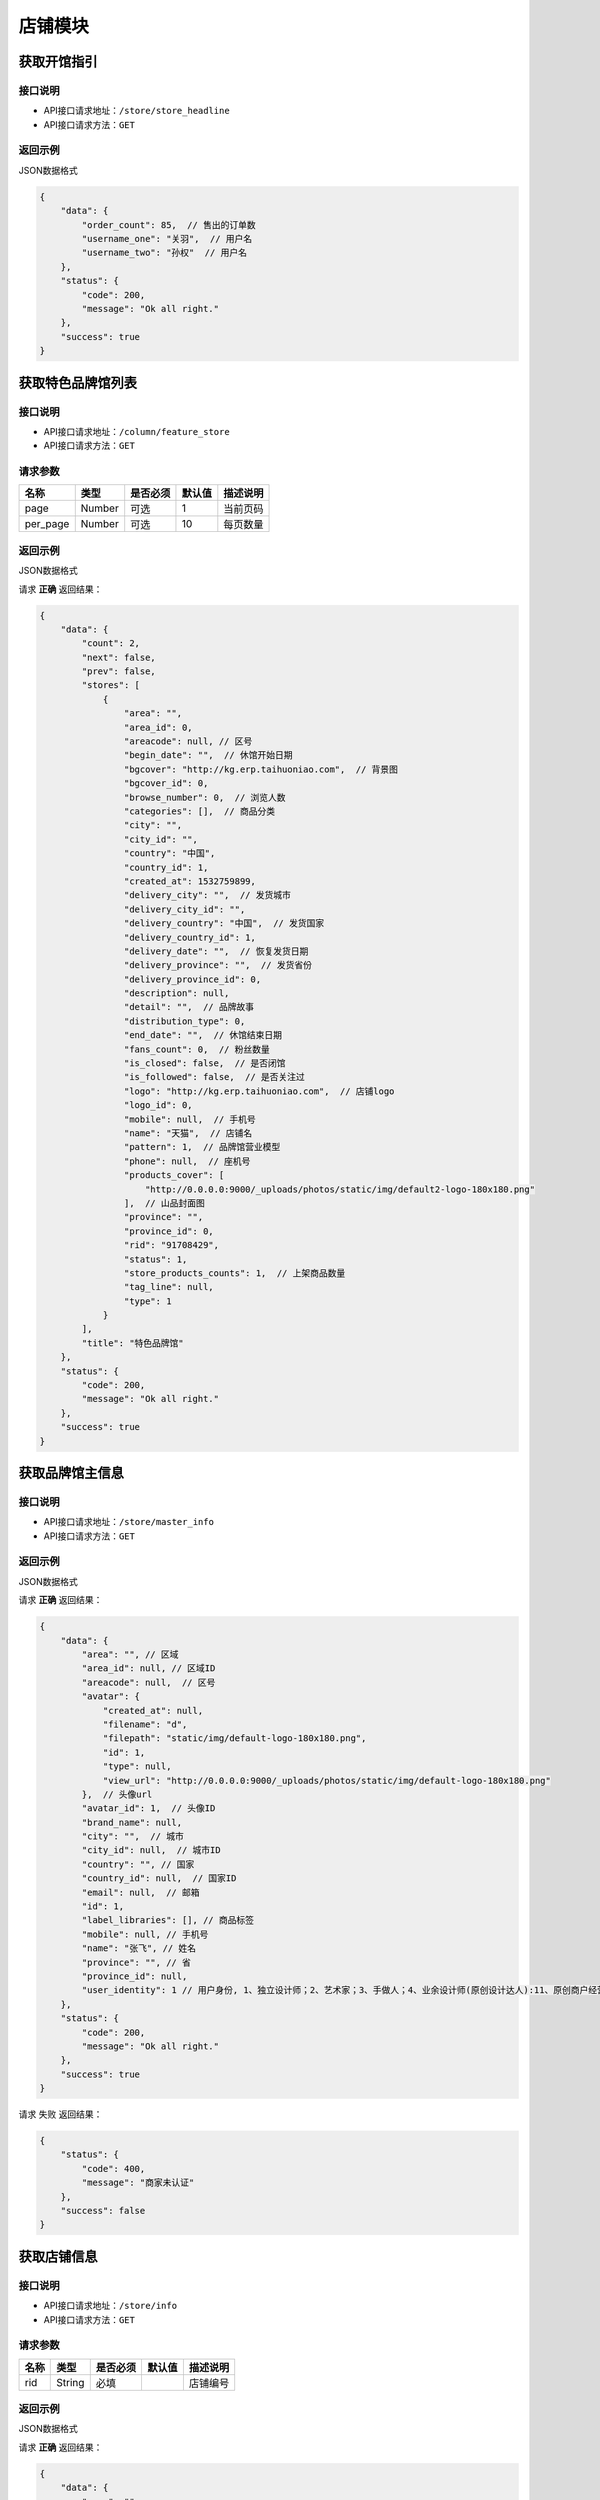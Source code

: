 ================
店铺模块
================

获取开馆指引
--------------------


接口说明
~~~~~~~~~~~~~~

* API接口请求地址：``/store/store_headline``
* API接口请求方法：``GET``

返回示例
~~~~~~~~~~~~~~~~

JSON数据格式


.. code-block:: javascript

    {
        "data": {
            "order_count": 85,  // 售出的订单数
            "username_one": "关羽",  // 用户名
            "username_two": "孙权"  // 用户名
        },
        "status": {
            "code": 200,
            "message": "Ok all right."
        },
        "success": true
    }

获取特色品牌馆列表
--------------------


接口说明
~~~~~~~~~~~~~~

* API接口请求地址：``/column/feature_store``
* API接口请求方法：``GET``

请求参数
~~~~~~~~~~~~~~~

===========  ========  =========  ========  ==============================================
名称          类型      是否必须    默认值     描述说明
===========  ========  =========  ========  ==============================================
page         Number    可选         1        当前页码
per_page     Number    可选         10       每页数量
===========  ========  =========  ========  ==============================================

返回示例
~~~~~~~~~~~~~~~~

JSON数据格式

请求 **正确** 返回结果：

.. code-block:: javascript

    {
        "data": {
            "count": 2,
            "next": false,
            "prev": false,
            "stores": [
                {
                    "area": "",
                    "area_id": 0,
                    "areacode": null, // 区号
                    "begin_date": "",  // 休馆开始日期
                    "bgcover": "http://kg.erp.taihuoniao.com",  // 背景图
                    "bgcover_id": 0,
                    "browse_number": 0,  // 浏览人数
                    "categories": [],  // 商品分类
                    "city": "",
                    "city_id": "",
                    "country": "中国",
                    "country_id": 1,
                    "created_at": 1532759899,
                    "delivery_city": "",  // 发货城市
                    "delivery_city_id": "",
                    "delivery_country": "中国",  // 发货国家
                    "delivery_country_id": 1,
                    "delivery_date": "",  // 恢复发货日期
                    "delivery_province": "",  // 发货省份
                    "delivery_province_id": 0,
                    "description": null,
                    "detail": "",  // 品牌故事
                    "distribution_type": 0,
                    "end_date": "",  // 休馆结束日期
                    "fans_count": 0,  // 粉丝数量
                    "is_closed": false,  // 是否闭馆
                    "is_followed": false,  // 是否关注过
                    "logo": "http://kg.erp.taihuoniao.com",  // 店铺logo
                    "logo_id": 0,
                    "mobile": null,  // 手机号
                    "name": "天猫",  // 店铺名
                    "pattern": 1,  // 品牌馆营业模型
                    "phone": null,  // 座机号
                    "products_cover": [
                        "http://0.0.0.0:9000/_uploads/photos/static/img/default2-logo-180x180.png"
                    ],  // 山品封面图
                    "province": "",
                    "province_id": 0,
                    "rid": "91708429",
                    "status": 1,
                    "store_products_counts": 1,  // 上架商品数量
                    "tag_line": null,
                    "type": 1
                }
            ],
            "title": "特色品牌馆"
        },
        "status": {
            "code": 200,
            "message": "Ok all right."
        },
        "success": true
    }

获取品牌馆主信息
------------------


接口说明
~~~~~~~~~~~~~~

* API接口请求地址：``/store/master_info``
* API接口请求方法：``GET``


返回示例
~~~~~~~~~~~~~~~~

JSON数据格式

请求 **正确** 返回结果：

.. code-block:: javascript

    {
        "data": {
            "area": "", // 区域
            "area_id": null, // 区域ID
            "areacode": null,  // 区号
            "avatar": {
                "created_at": null,
                "filename": "d",
                "filepath": "static/img/default-logo-180x180.png",
                "id": 1,
                "type": null,
                "view_url": "http://0.0.0.0:9000/_uploads/photos/static/img/default-logo-180x180.png"
            },  // 头像url
            "avatar_id": 1,  // 头像ID
            "brand_name": null,
            "city": "",  // 城市
            "city_id": null,  // 城市ID
            "country": "", // 国家
            "country_id": null,  // 国家ID
            "email": null,  // 邮箱
            "id": 1,
            "label_libraries": [], // 商品标签
            "mobile": null, // 手机号
            "name": "张飞", // 姓名
            "province": "", // 省
            "province_id": null,
            "user_identity": 1 // 用户身份, 1、独立设计师；2、艺术家；3、手做人；4、业余设计师(原创设计达人):11、原创商户经营
        },
        "status": {
            "code": 200,
            "message": "Ok all right."
        },
        "success": true
    }

请求 ``失败`` 返回结果：

.. code-block:: javascript

    {
        "status": {
            "code": 400,
            "message": "商家未认证"
        },
        "success": false
    }

获取店铺信息
------------------


接口说明
~~~~~~~~~~~~~~

* API接口请求地址：``/store/info``
* API接口请求方法：``GET``

请求参数
~~~~~~~~~~~~~~~

===========  ========  =========  ========  ==============================================
名称          类型      是否必须    默认值     描述说明
===========  ========  =========  ========  ==============================================
rid          String    必填                  店铺编号
===========  ========  =========  ========  ==============================================

返回示例
~~~~~~~~~~~~~~~~

JSON数据格式

请求 **正确** 返回结果：

.. code-block:: javascript

    {
        "data": {
            "area": "",
            "area_id": 0,
            "areacode": "+86",
            "begin_date": "",  // 休馆时间
            "bgcover": {
                "created_at": null,
                "filename": "e",
                "filepath": "http://127.0.0.1:9000/_uploads/photos/222222/5d2812257b539bb.jpg",
                "id": 2,
                "type": null,
                "view_url": "http://0.0.0.0:9000/_uploads/photos/http://127.0.0.1:9000/_uploads/photos/222222/5d2812257b539bb.jpg"
            },
            "bgcover_id": 2,  // 背景
            "browse_number": 2,  // 浏览人数
            "categories": [
                [
                    1,
                    "手机"
                ],
                [
                    2,
                    "电脑"
                ]
            ],
            "city": "北京",
            "city_id": 1,
            "country": "中国",
            "country_id": 1,
            "created_at": 1530951138,
            "delivery_city": "北京",
            "delivery_city_id": 1,
            "delivery_country": "中国",
            "delivery_country_id": 1,
            "delivery_date": "",  // 恢复发货时间
            "delivery_province": "北京",
            "delivery_province_id": 1,
            "description": "大雨还在下,你的心里怕不怕",  // 描述
            "detail": "",  // 详情
            "distribution_type": 2, // 分销设置
            "end_date": "",  // 休馆结束日期
            "fans_count": 0,  // 粉丝数
            "is_closed": false,  // 是否休馆
            "logo": {
                "created_at": null,
                "filename": "a",
                "filepath": "http://127.0.0.1:9000/_uploads/photos/222222/5d2812257b539aa.jpg",
                "id": 1,
                "type": null,
                "view_url": "http://0.0.0.0:9000/_uploads/photos/http://127.0.0.1:9000/_uploads/photos/222222/5d2812257b539aa.jpg"
            },
            "logo_id": 1,
            "mobile": "15555555555",
            "name": "雨一直下",  // 名称
            "pattern": 1,
            "phone": "0314-7894561",
            "province": "北京",
            "province_id": 1,
            "rid": "97409251",
            "status": 1,
            "tag_line": "处处蚊子咬",  // 宣传语
            "type": 1
        },
        "status": {
            "code": 200,
            "message": "Ok all right."
        },
        "success": true
    }

请求 ``失败`` 返回结果：

.. code-block:: javascript

    {
        "status": {
            "code": 404,
            "message": "Not Found"
        },
        "success": false
    }

获取店铺(品牌馆)品牌故事
--------------------------


接口说明
~~~~~~~~~~~~~~

* API接口请求地址：``/store/detail``
* API接口请求方法：``GET``

请求参数
~~~~~~~~~~~~~~~

===========  ========  =========  ========  ==============================================
名称          类型      是否必须    默认值     描述说明
===========  ========  =========  ========  ==============================================
rid          String    必填                  店铺编号
===========  ========  =========  ========  ==============================================

返回示例
~~~~~~~~~~~~~~~~

JSON数据格式

请求 **正确** 返回结果：

.. code-block:: javascript

    {
        "data": {
            "content": "<p>窗前明月光jhhhhhhhhhhhhhhhhhhfaklshklshdkfhjkalhskdhfks思考方式减肥反复反复反复反复反反复复思考顶顶顶顶顶的大街上的开发可阿克苏到就发开了速度发货快啦速度发货阿克苏到恢复卡了速度发货卡死了地方好阿克苏到恢复克拉三东方喀什到恢复卡萨丁发哈里开始地方阿克苏到恢复卡号的分离卡水电费阿克苏到恢复克拉三东方和阿克苏到恢复快啦收到话费啊速度快发货可历史的恢复啊上课得恢复卡了速度发货阿克苏地方哈来看速度发货阿克苏到恢复卡了速度发货啊上课点复活快啦速度发货</p>",
            "id": 1,
            "store_rid": "97958360",
            "summary": "窗前明月光jhhhhhhhhhhhhhhhhhhfaklshklshdkfhjkalhskdhfks思考方式减肥反复反复反复反复反反复复思考顶顶顶顶顶的大街上的开发可阿克苏到就发开了速度发货快啦速度发货阿克苏到恢复卡了速度发货卡死了地方好阿克苏到恢复克拉三东方喀什到恢复卡萨丁发哈",
            "updated_at": 1532171850
        },
        "status": {
            "code": 200,
            "message": "Ok all right."
        },
        "success": true
    }

请求 ``失败`` 返回结果：

.. code-block:: javascript

    {
        "status": {
            "code": 404,
            "message": "Not Found"
        },
        "success": false
    }

获取店铺(品牌馆)展示信息
--------------------------


接口说明
~~~~~~~~~~~~~~

* API接口请求地址：``/store/avatar``
* API接口请求方法：``GET``


返回示例
~~~~~~~~~~~~~~~~

JSON数据格式

请求 **正确** 返回结果：

.. code-block:: javascript

    {
        "data": {
            "logo": "http://0.0.0.0:9000/_uploads/photos/http://127.0.0.1:9000/_uploads/photos/222222/5d2812257b539aa.jpg",
            "name": "嘎哈很多",
            "pattern": 1
        },
        "status": {
            "code": 200,
            "message": "Ok all right."
        },
        "success": true
    }

请求 ``失败`` 返回结果：

.. code-block:: javascript

    {
        "status": {
            "code": 404,
            "message": "Not Found"
        },
        "success": false
    }

获取店铺(品牌馆)资质信息
--------------------------


接口说明
~~~~~~~~~~~~~~

* API接口请求地址：``/store/qualification``
* API接口请求方法：``GET``
* API接口用户授权：``token``

返回示例
~~~~~~~~~~~~~~~~

JSON数据格式

请求 **正确** 返回结果：

.. code-block:: javascript

    {
        "data": {
            "already_pay": 500,
            "also_need_pay": 500,
            "company_qualification": [
                {
                    "created_at": null,
                    "filename": "e",
                    "filepath": "http://127.0.0.1:9000/_uploads/photos/222222/5d2812257b539bb.jpg",
                    "id": 2,
                    "type": null,
                    "view_url": "http://0.0.0.0:9000/_uploads/photos/http://127.0.0.1:9000/_uploads/photos/222222/5d2812257b539bb.jpg"
                },
                {
                    "created_at": null,
                    "filename": "r",
                    "filepath": "http://127.0.0.1:9000/_uploads/photos/222222/5d2812257b539oo.jpg",
                    "id": 3,
                    "type": null,
                    "view_url": "http://0.0.0.0:9000/_uploads/photos/http://127.0.0.1:9000/_uploads/photos/222222/5d2812257b539oo.jpg"
                }
            ],
            "contract_sn": null,
            "current_date": null,
            "expiration_date": null,
            "need_pay": "1000",
            "product_price": "100,1000",
            "secured_trade": false,
            "status": 2,
            "user_type": 3
        },
        "status": {
            "code": 200,
            "message": "Ok all right."
        },
        "success": true
    }

请求 ``失败`` 返回结果：

.. code-block:: javascript

    {
        "status": {
            "code": 404,
            "message": "Not Found"
        },
        "success": false
    }


申请生活馆
--------------------------

接口说明
~~~~~~~~~~~~~~

* API接口请求地址：``/store/apply_life_store``
* API接口请求方法：``POST``
* API接口用户授权：``token``

请求参数
~~~~~~~~~~~~~~~

==================  ========  =========  ========  ====================================
名称                 类型      是否必须    默认值     描述说明
==================  ========  =========  ========  ====================================
name                 String    必须                 真实姓名
profession           String    必须                 职业
areacode             String    可选        +86      区号
mobile               String    必须                 手机号
verify_code          String    必须                 验证码
==================  ========  =========  ========  ====================================

返回示例
~~~~~~~~~~~~~~~~

JSON数据格式

请求 **正确** 返回结果：

.. code-block:: javascript

    {
        "status": {
            "code": 201,
            "message": "All created."
        },
        "success": true
    }


请求 ``失败`` 返回结果：

.. code-block:: javascript

    {
        "status": {
            "code": 400,
            "message": "短信验证码错误"
        },
        "success": false
    }

更新店铺基本信息及扩展信息
--------------------------

接口说明
~~~~~~~~~~~~~~

* API接口请求地址：``/store/update_setting``
* API接口请求方法：``POST``
* API接口用户授权：``token``

请求参数
~~~~~~~~~~~~~~~

=====================  ==========  =========  ==========  =============================
名称                    类型        是否必须     默认值       描述说明
=====================  ==========  =========  ==========  =============================
name                    String      必须                      品牌馆名称
logo_id                 Integer     必须                      品牌馆logoID
bgcover_id              Integer     必须                      品牌馆背景图ID
tag_line                String      必须                      宣传语
categories              Array       必须                      产品分类ID
delivery_country_id     Integer     必须                      发货国家ID
delivery_province_id    Integer     必须                      发货省ID
delivery_city_id        Integer     必须                      发货市ID
country_id              Integer     必须                      商家位置国家ID
province_id             Integer     必须                      商家位置省ID
city_id                 Integer     必须                      商家位置市ID
areacode                String      必须                      区号
mobile                  String      必须                      手机号
phone                   String      可选                      固定电话
=====================  ==========  =========  ==========  =============================

返回示例
~~~~~~~~~~~~~~~~

JSON数据格式

请求 **正确** 返回结果：

.. code-block:: javascript

    {
        "data": {
            "areacode": "+86",
            "bgcover": {
                "created_at": null,
                "filename": "e",
                "filepath": "http://127.0.0.1:9000/_uploads/photos/222222/5d2812257b539bb.jpg",
                "id": 2,
                "view_url": "http://0.0.0.0:9000/_uploads/photos/http://127.0.0.1:9000/_uploads/photos/222222/5d2812257b539bb.jpg"
            },
            "browse_number": 0,
            "categories": [
                "手机"
            ],
            "city": "北京",
            "country": "中国",
            "created_at": 1529143434,
            "delivery_city": "北京",
            "delivery_country": "中国",
            "delivery_province": "北京",
            "description": null,
            "detail": {
                "content": "床前明月光",
                "id": 1,
                "store_rid": "99627015"
            },
            "distribution_type": 0,
            "fans_count": 0,
            "logo": {
                "created_at": null,
                "filename": "a",
                "filepath": "http://127.0.0.1:9000/_uploads/photos/222222/5d2812257b539aa.jpg",
                "id": 1,
                "view_url": "http://0.0.0.0:9000/_uploads/photos/http://127.0.0.1:9000/_uploads/photos/222222/5d2812257b539aa.jpg"
            },
            "mobile": "15555555555",
            "name": "太火鸟",
            "phone": "0314-7894561",
            "province": "北京",
            "rid": "99627015",
            "status": 1,
            "tag_line": "处处蚊子咬",
            "type": 1
        },
        "status": {
            "code": 201,
            "message": "All created."
        },
        "success": true
    }

请求 ``失败`` 返回结果：

.. code-block:: javascript

    {
        "status": {
            "code": 404,
            "message": "Not Found"
        },
        "success": false
    }


新增或更新店铺品牌故事
-----------------------

接口说明
~~~~~~~~~~~~~~


* API接口请求地址：``/store/<string:rid>/detail``
* API接口请求方法：``POST``
* API接口用户授权：``token``

请求参数
~~~~~~~~~~~~~~~

=============  ========  =========  ========  ====================================
名称            类型      是否必须    默认值     描述说明
=============  ========  =========  ========  ====================================
rid             String      必须                  店铺编号
content         String      必须                  店铺介绍
=============  ========  =========  ========  ====================================

返回示例
~~~~~~~~~~~~~~~~

JSON数据格式

请求 **正确** 返回结果：

.. code-block:: javascript

    {
        "data": {
            "content": "要下雨了",
            "id": 1,
            "store_rid": "99627015"
        },
        "status": {
            "code": 200,
            "message": "Ok all right."
        },
        "success": true
    }

请求 ``失败`` 返回结果：

.. code-block:: javascript

    {
        "status": {
            "code": 404,
            "message": "Not Found"
        },
        "success": false
    }


更新休馆设置
-----------------------

接口说明
~~~~~~~~~~~~~~

* API接口请求地址：``/store/update_closed``
* API接口请求方法：``POST``
* API接口用户授权：``token``

请求参数
~~~~~~~~~~~~~~~

=====================  ==========  =========  ==========  =============================
名称                    类型        是否必须     默认值       描述说明
=====================  ==========  =========  ==========  =============================
is_closed                Bool      可选        False       是否开启休馆
begin_date               String    可选                    休馆开始时间
end_date                 String    可选                    休馆结束时间
delivery_date            String    可选                    恢复发货时间
=====================  ==========  =========  ==========  =============================

返回示例
~~~~~~~~~~~~~~~~

JSON数据格式

请求 **正确** 返回结果：

.. code-block:: javascript

    {
        "data": {
            "areacode": null,
            "begin_date": "2018-06-26",  // 休馆开始时间
            "bgcover": "http://kg.erp.taihuoniao.com",
            "browse_number": 0,
            "categories": [],
            "city": "",
            "city_id": "",
            "country": "中国",
            "country_id": 1,
            "created_at": 1530674482,
            "delivery_city": "",
            "delivery_city_id": "",
            "delivery_country ": "中国",
            "delivery_country_id": 1,
            "delivery_date": "2018-06-30", // 恢复发货时间
            "delivery_province": "",
            "delivery_province_id": 0,
            "description": null,
            "detail": "",
            "distribution_type": 0,
            "end_date": "2018-06-26", // 休馆结束时间
            "fans_count": 0,
            "is_closed": false, // 是否开启休馆
            "logo": "http://kg.erp.taihuoniao.com",
            "mobile": null,
            "name": "淘宝",
            "pattern": -1,
            "phone": null,
            "province": "",
            "province_id": 0,
            "rid": "98049276",
            "status": 1,
            "tag_line": null,
            "type": 1
        },
        "status": {
            "code": 200,
            "message": "Ok all right."
        },
        "success": true
    }

请求 ``失败`` 返回结果：

.. code-block:: javascript

    {
        "status": {
            "code": 404,
            "message": "Not Found"
        },
        "success": false
    }

关注店铺
-----------------------

接口说明
~~~~~~~~~~~~~~

* API接口请求地址：``/follow/store``
* API接口请求方法：``POST``
* API接口用户授权：``token``

请求参数
~~~~~~~~~~~~~~~

===========  ========  =========  ========  ====================================
名称          类型      是否必须    默认值     描述说明
===========  ========  =========  ========  ====================================
rid            String    必须                   店铺编号
===========  ========  =========  ========  ====================================


返回示例
~~~~~~~~~~~~~~~~

JSON数据格式

请求 **正确** 返回结果：

.. code-block:: javascript

    {
        "data": {
            "fans_count": 1,  // 粉丝数
            "status": true  // 点击关注后的状态
        },
        "status": {
            "code": 200,
            "message": "Ok all right."
        },
        "success": true
    }


请求 ``失败`` 返回结果：

.. code-block:: javascript

    {
        "status": {
            "code": 404,
            "message": "Not Found"
        },
        "success": false
    }

取消关注
-------------


接口说明
~~~~~~~~~~~~~~

* API接口请求地址：``/unfollow/store``
* API接口请求方法：``POST``
* API接口用户授权：``token``


请求参数
~~~~~~~~~~~~~~~

=============  ========  =========  ========  ====================================
名称            类型      是否必须    默认值     描述说明
=============  ========  =========  ========  ====================================
rid              String      必须               店铺编号
=============  ========  =========  ========  ====================================

返回示例
~~~~~~~~~~~~~~~~

JSON数据格式

请求 **正确** 返回结果：

.. code-block:: javascript

    {
        "data": {
            "fans_count": 0,  // 粉丝数
            "status": false  // 关注状态 取消关注后为false
        },
        "status": {
            "code": 200,
            "message": "Ok all right."
        },
        "success": true
    }

请求 ``失败`` 返回结果：

.. code-block:: javascript

    {
        "status": {
            "code": 404,
            "message": "Not Found"
        },
        "success": false
    }


获取当前用户是否关注店铺
--------------------------


接口说明
~~~~~~~~~~~~~~

* API接口请求地址：``/follow/get_status``
* API接口请求方法：``GET``
* API接口用户授权：``token``

请求参数
~~~~~~~~~~~~~~~

===========  ========  =========  ========  ==============================================
名称          类型      是否必须    默认值     描述说明
===========  ========  =========  ========  ==============================================
rid           String      必须               店铺编号
===========  ========  =========  ========  ==============================================

返回示例
~~~~~~~~~~~~~~~~

JSON数据格式

请求 **正确** 返回结果：

.. code-block:: javascript

    {
        "data": {
            "status": true  // 已关注
        },
        "status": {
            "code": 200,
            "message": "Ok all right."
        },
        "success": true
    }

请求 ``失败`` 返回结果：

.. code-block:: javascript

    {
        "status": {
            "code": 404,
            "message": "Not Found"
        },
        "success": false
    }

获取公告信息
-------------


接口说明
~~~~~~~~~~~~~~

* API接口请求地址：``/store/announcement``
* API接口请求方法：``GET``

请求参数
~~~~~~~~~~~~~~~

===========  ========  =========  ========  ==============================================
名称          类型      是否必须    默认值     描述说明
===========  ========  =========  ========  ==============================================
status        Integer    必填          1        公告状态:是否发布，1、默认草稿；2、发布可见
===========  ========  =========  ========  ==============================================

返回示例
~~~~~~~~~~~~~~~~

JSON数据格式

请求 **正确** 返回结果：

.. code-block:: javascript

    {
        "data": {
            "content": "床前明月光",
            "id": 11,
            "status": 1
        },
        "status": {
            "code": 200,
            "message": "Ok all right."
        },
        "success": true
    }

请求 ``失败`` 返回结果：

.. code-block:: javascript

    {
        "status": {
            "code": 404,
            "message": "Not Found"
        },
        "success": false
    }


添加或更新公告信息
-------------------


接口说明
~~~~~~~~~~~~~~

* API接口请求地址：``/store/announcement``
* API接口请求方法：``POST``
* API接口用户授权：``token``

请求参数
~~~~~~~~~~~~~~~

=============  ========  =========  ========  ====================================
名称            类型      是否必须    默认值     描述说明
=============  ========  =========  ========  ====================================
content         String        必须                  公告内容
status          Integer       必须      1            状态：是否发布，1、默认草稿；2、发布可见
=============  ========  =========  ========  ====================================

返回示例
~~~~~~~~~~~~~~~~

JSON数据格式

请求 **正确** 返回结果：

.. code-block:: javascript

    {
        "status": {
            "code": 201,
            "message": "All created."
        },
        "success": {
            "content": "大漠孤烟直",
            "id": 14,
            "status": 1
        }
    }

请求 ``失败`` 返回结果：

.. code-block:: javascript

    {
        "status": {
            "code": 404,
            "message": "Not Found"
        },
        "success": false
    }

删除公告信息
-------------


接口说明
~~~~~~~~~~~~~~

* API接口请求地址：``/store/announcement``
* API接口请求方法：``DELETE``
* API接口用户授权：``token``

返回示例
~~~~~~~~~~~~~~~~

JSON数据格式

.. code-block:: javascript

    {
        "status": {
            "code": 200,
            "message": "Ok all right."
        },
        "success": true
    }


添加店铺访问者记录
-----------------------


接口说明
~~~~~~~~~~~~~~

* API接口请求地址：``/store/visitor``
* API接口请求方法：``POST``

请求参数
~~~~~~~~~~~~~~~
=============  ========  =========  ========  ====================================
名称            类型      是否必须    默认值     描述说明
=============  ========  =========  ========  ====================================
openid          String      必须                  用户唯一标识
rid             String      必须                  店铺编号
ip_addr         String      可选                  访问时IP
agent           String      可选                  访问时代理
=============  ========  =========  ========  ====================================

返回示例
~~~~~~~~~~~~~~~~

JSON数据格式

请求 **正确** 返回结果：

.. code-block:: javascript

    {
        "data": {
            "agent": "Mozilla/5.0 (iPhone; CPU iPhone OS 10_1_1 like Mac OS X) AppleWebKit/602.2.14 (KHTML, like Gecko) Version/10.0",
            "id": 6,
            "ip_addr": "114.242.250.38",
            "master_uid": 2,
            "user_party_id": 2
        },
        "status": {
            "code": 201,
            "message": "All created."
        },
        "success": true
    }

请求 ``失败`` 返回结果：

.. code-block:: javascript

    {
        "status": {
            "code": 400,
            "message": "Bad request"
        },
        "success": false
    }

获取店铺访问者记录
-----------------------


接口说明
~~~~~~~~~~~~~~

* API接口请求地址：``/store/<string:rid>/visitor``
* API接口请求方法：``GET``

请求参数
~~~~~~~~~~~~~~~

===========  ========  =========  ========  ==============================================
名称          类型      是否必须    默认值     描述说明
===========  ========  =========  ========  ==============================================
rid          String    必填                  店铺编号
openid       String    必须                  用户唯一标识
page         Number    可选         1        当前页码
per_page     Number    可选         12       每页数量
===========  ========  =========  ========  ==============================================

返回示例
~~~~~~~~~~~~~~~~

JSON数据格式

请求 **正确** 返回结果：

.. code-block:: javascript

    {
        "data": {
            "count": 2,
            "next_url": false,
            "prev_url": false,
            "total_page": 1,
            "user_parties": [
                {
                    "about_me": null,
                    "area": "",
                    "area_id": null,
                    "avatar": "http://kg.erp.taihuoniao.com/static/img/default-logo-180x180.png",  // 头像
                    "avatar_id": null,
                    "city": "",
                    "city_id": null,
                    "country": "",
                    "country_id": null,
                    "created_at": 1531567480,
                    "date": "",
                    "description": null,
                    "email": "13001145666",
                    "gender": 0,
                    "last_seen": 1531567480,
                    "mail": null,
                    "master_uid": 0,
                    "mobile": "13001145666",
                    "province": "",
                    "province_id": null,
                    "uid": "17210896435",
                    "username": "13001145666"
                },
                {
                    "about_me": "我是个好人",
                    "area": "鱼泉乡",
                    "area_id": 10000,
                    "avatar": "http://0.0.0.0:9000/_uploads/photos/http://127.0.0.1:9000/_uploads/photos/222222/5d2812257b539aa.jpg",  // 头像
                    "avatar_id": 1,
                    "city": "北京",
                    "city_id": 1,
                    "country": "",
                    "country_id": null,
                    "created_at": 1531125527,
                    "date": "1992-12-26",
                    "description": null,
                    "email": "13001179400",
                    "gender": 0,
                    "last_seen": 1531842343,
                    "mail": "asd@163.com",
                    "master_uid": 2,
                    "mobile": null,
                    "province": "北京",
                    "province_id": 1,
                    "uid": "19138405762",
                    "username": "超看看人"
                }
            ]
        },
        "status": {
            "code": 200,
            "message": "Ok all right."
        },
        "success": true
    }

请求 ``失败`` 返回结果：

.. code-block:: javascript

    {
        "status": {
            "code": 404,
            "message": "Not Found"
        },
        "success": false
    }

移动端获取店铺访问者记录
--------------------------


接口说明
~~~~~~~~~~~~~~

* API接口请求地址：``/store/<string:rid>/app_visitor``
* API接口请求方法：``GET``

请求参数
~~~~~~~~~~~~~~~

===========  ========  =========  ========  ==============================================
名称          类型      是否必须    默认值     描述说明
===========  ========  =========  ========  ==============================================
rid          String    必填                  生活馆编号
page         Number    可选         1        当前页码
per_page     Number    可选         12       每页数量
===========  ========  =========  ========  ==============================================

返回示例
~~~~~~~~~~~~~~~~

JSON数据格式

请求 **正确** 返回结果：

.. code-block:: javascript

    {
        "data": {
            "count": 1,
            "next_url": false,
            "prev_url": false,
            "total_page": 1,
            "users": [
                {
                    "about_me": null,
                    "avatar": "http://kg.erp.taihuoniao.com/static/img/avatar.png",  // 头像
                    "avatar_id": null,
                    "city": null,
                    "date": "",
                    "email": null,
                    "gender": null,
                    "id": 1,
                    "master_uid": 2,
                    "nick_name": null,
                    "openid": "qwe",
                    "province": null,
                    "type": null,
                    "wxapp_id": "1"
                }
            ]
        },
        "status": {
            "code": 200,
            "message": "Ok all right."
        },
        "success": true
    }

请求 ``失败`` 返回结果：

.. code-block:: javascript

    {
        "status": {
            "code": 404,
            "message": "Not Found"
        },
        "success": false
    }



申请小程序
-------------------


接口说明
~~~~~~~~~~~~~~

* API接口请求地址：``/store/wxapp_application``
* API接口请求方法：``POST``
* API接口用户授权：``token``

请求参数
~~~~~~~~~~~~~~~

=============  ========  =========  ========  ====================================
名称            类型      是否必须    默认值     描述说明
=============  ========  =========  ========  ====================================
country_id      Integer     可选      1        申请国家ID
main_type       Integer     可选      1        主体类型，1、个人；2、公司；3、个体工商户
email           String      必须               邮箱
=============  ========  =========  ========  ====================================

返回示例
~~~~~~~~~~~~~~~~

JSON数据格式

请求 **正确** 返回结果：

.. code-block:: javascript

    {
        "data": {
            "country": "中国",
            "country_id": 1,
            "created_at": 1530674482,
            "email": "8888888@qq.com",
            "fail_reason": null,
            "id": 3,
            "main_type": 1,
            "master_uid": 2,
            "pwd": 089741,
            "status": 0   // 状态: -1 申请失败； 0 默认状态；1 申请中；2 申请成功；
        },
        "status": {
            "code": 201,
            "message": "All created."
        },
        "success": true
    }

请求 ``失败`` 返回结果：

.. code-block:: javascript

    {
        "status": {
            "code": 404,
            "message": "Not Found"
        },
        "success": false
    }

获取申请小程序信息
---------------------


接口说明
~~~~~~~~~~~~~~

* API接口请求地址：``/store/wxapp_application``
* API接口请求方法：``GET``
* API接口用户授权：``token``


返回示例
~~~~~~~~~~~~~~~~

JSON数据格式

请求 **正确** 返回结果：

.. code-block:: javascript

    {
        "data": {
            "country": "中国",
            "country_id": 1,
            "created_at": 1530674482,
            "email": "8888888@qq.com",
            "fail_reason": null,
            "id": 3,
            "main_type": 1,
            "master_uid": 2,
            "pwd": 089741,
            "status": 0   // 状态: -1 申请失败； 0 默认状态；1 申请中；2 申请成功；
        },
        "status": {
            "code": 201,
            "message": "All created."
        },
        "success": true
    }

请求 ``失败`` 返回结果：

.. code-block:: javascript

    {
        "status": {
            "code": 404,
            "message": "Not Found"
        },
        "success": false
    }

更新分销设置
---------------------


接口说明
~~~~~~~~~~~~~~

* API接口请求地址：``/store/update_distribution_type``
* API接口请求方法：``POST``
* API接口用户授权：``token``

请求参数
~~~~~~~~~~~~~~~

=====================  ==========  =========  ==========  =================================================
名称                    类型        是否必须     默认值       描述说明
=====================  ==========  =========  ==========  =================================================
rid                     String      必须                    店铺编号
distribution_type       Integer     可选        0           店铺分销设置: 0、不分销  1、全品分销  2、单品分销
=====================  ==========  =========  ==========  =================================================


返回示例
~~~~~~~~~~~~~~~~

JSON数据格式

请求 **正确** 返回结果：

.. code-block:: javascript

    {
        "data": {
            "distribution_type": 0
        },
        "status": {
            "code": 200,
            "message": "Ok all right."
        },
        "success": true
    }

请求 ``失败`` 返回结果：

.. code-block:: javascript

    {
        "status": {
            "code": 404,
            "message": "Not Found"
        },
        "success": false
    }


编辑小b商家生活馆
---------------------


接口说明
~~~~~~~~~~~~~~

* API接口请求地址：``/store/edit_store``
* API接口请求方法：``POST``
* API接口用户授权：``token``

请求参数
~~~~~~~~~~~~~~~

=====================  ==========  =========  ==========  =================================================
名称                    类型        是否必须     默认值       描述说明
=====================  ==========  =========  ==========  =================================================
rid                     String      必须                    店铺编号
name                    String      必须                    品牌馆名称
description             String      必须                    生活馆简介
=====================  ==========  =========  ==========  =================================================

返回示例
~~~~~~~~~~~~~~~~

JSON数据格式

请求 **正确** 返回结果：

.. code-block:: javascript

    {
        "data": {
            "description": "富士山下",  // 描述
            "name": "樱花"  // 生活馆名
        },
        "status": {
            "code": 200,
            "message": "Ok all right."
        },
        "success": true
    }

请求 ``失败`` 返回结果：

.. code-block:: javascript

    {
        "status": {
            "code": 404,
            "message": "Not Found"
        },
        "success": false
    }

获取小b商家生活馆
---------------------


接口说明
~~~~~~~~~~~~~~

* API接口请求地址：``/store/life_store``
* API接口请求方法：``GET``

请求参数
~~~~~~~~~~~~~~~

=====================  ==========  =========  ==========  =================================================
名称                    类型        是否必须     默认值       描述说明
=====================  ==========  =========  ==========  =================================================
rid                     String      必须                    店铺编号
=====================  ==========  =========  ==========  =================================================

返回示例
~~~~~~~~~~~~~~~~

JSON数据格式

请求 **正确** 返回结果：

.. code-block:: javascript

    {
        "data": {
            "description": "大雨还在下,你的心里怕不怕", // 生活馆描述
            "name": "雨一直下"  //  生活馆名称
            "phases": 1  // 生活馆阶段: 1、实习馆主  2、达人馆主
        },
        "status": {
            "code": 200,
            "message": "Ok all right."
        },
        "success": true
    }

请求 ``失败`` 返回结果：

.. code-block:: javascript

    {
        "status": {
            "code": 404,
            "message": "Not Found"
        },
        "success": false
    }


获取小b商家头像
---------------------


接口说明
~~~~~~~~~~~~~~

* API接口请求地址：``/store/small_b_avatar``
* API接口请求方法：``GET``


返回示例
~~~~~~~~~~~~~~~~

JSON数据格式

请求 **正确** 返回结果：

.. code-block:: javascript

    {
        "data": {
            "avatar": "http://0.0.0.0:9000/_uploads/photos/static/img/default2-logo-180x180.png"  // 头像
        },
        "status": {
            "code": 200,
            "message": "Ok all right."
        },
        "success": true
    }

请求 ``失败`` 返回结果：

.. code-block:: javascript

    {
        "status": {
            "code": 404,
            "message": "Not Found"
        },
        "success": false
    }
